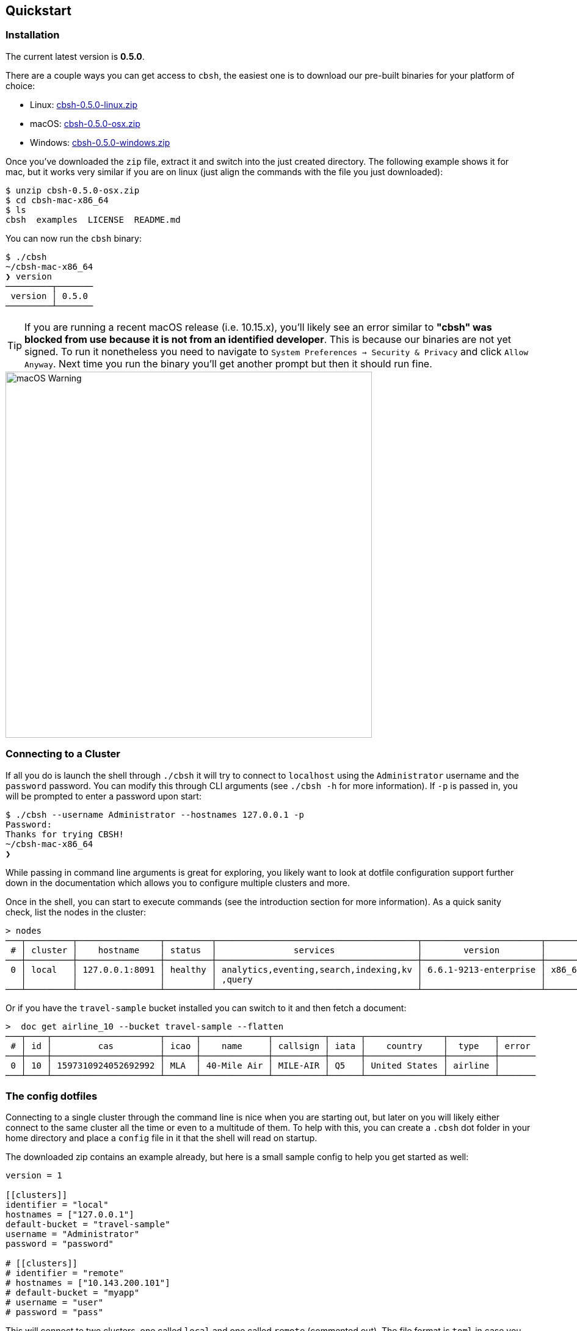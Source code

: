 == Quickstart

=== Installation

The current latest version is *0.5.0*.

There are a couple ways you can get access to `cbsh`, the easiest one is to download our pre-built binaries for your platform of choice:

 - Linux: https://github.com/couchbaselabs/couchbase-shell/releases/download/v0.5.0/cbsh-0.5.0-linux.zip[cbsh-0.5.0-linux.zip]
 - macOS: https://github.com/couchbaselabs/couchbase-shell/releases/download/v0.5.0/cbsh-0.5.0-osx.zip[cbsh-0.5.0-osx.zip]
 - Windows: https://github.com/couchbaselabs/couchbase-shell/releases/download/v0.5.0/cbsh-0.5.0-windows.zip[cbsh-0.5.0-windows.zip]

Once you've downloaded the `zip` file, extract it and switch into the just created directory. The following example shows it for mac, but it works very similar if you are on linux (just align the commands with the file you just downloaded):

```
$ unzip cbsh-0.5.0-osx.zip
$ cd cbsh-mac-x86_64
$ ls
cbsh  examples  LICENSE  README.md
```

You can now run the `cbsh` binary:

```
$ ./cbsh
~/cbsh-mac-x86_64
❯ version
─────────┬───────
 version │ 0.5.0
─────────┴───────
```

TIP: If you are running a recent macOS release (i.e. 10.15.x), you'll likely see an error similar to *"cbsh" was blocked from use because it is not from an identified developer*. This is because our binaries are not yet signed. To run it nonetheless you need to navigate to `System Preferences -> Security & Privacy` and click `Allow Anyway`. Next time you run the binary you'll get another prompt but then it should run fine. 

image::mac-binary-unsigned.png[macOS Warning,600]

=== Connecting to a Cluster

If all you do is launch the shell through `./cbsh` it will try to connect to `localhost` using the `Administrator` username and the `password` password. You can modify this through CLI arguments (see `./cbsh -h` for more information). If `-p` is passed in, you will be prompted to enter a password upon start:

```
$ ./cbsh --username Administrator --hostnames 127.0.0.1 -p
Password:
Thanks for trying CBSH!
~/cbsh-mac-x86_64
❯
```

While passing in command line arguments is great for exploring, you likely want to look at dotfile configuration support further down in the documentation which allows you to configure multiple clusters and more.

Once in the shell, you can start to execute commands (see the introduction section for more information). As a quick sanity check, list the nodes in the cluster:

```
> nodes
───┬─────────┬────────────────┬─────────┬───────────────────────────────────────┬───────────────────────┬───────────────────────────┬──────────────┬─────────────
 # │ cluster │    hostname    │ status  │               services                │        version        │            os             │ memory_total │ memory_free 
───┼─────────┼────────────────┼─────────┼───────────────────────────────────────┼───────────────────────┼───────────────────────────┼──────────────┼─────────────
 0 │ local   │ 127.0.0.1:8091 │ healthy │ analytics,eventing,search,indexing,kv │ 6.6.1-9213-enterprise │ x86_64-apple-darwin18.7.0 │      34.4 GB │      9.7 GB 
   │         │                │         │ ,query                                │                       │                           │              │             
───┴─────────┴────────────────┴─────────┴───────────────────────────────────────┴───────────────────────┴───────────────────────────┴──────────────┴─────────────

```

Or if you have the `travel-sample` bucket installed you can switch to it and then fetch a document:

```
>  doc get airline_10 --bucket travel-sample --flatten
───┬────┬─────────────────────┬──────┬─────────────┬──────────┬──────┬───────────────┬─────────┬───────
 # │ id │         cas         │ icao │    name     │ callsign │ iata │    country    │  type   │ error 
───┼────┼─────────────────────┼──────┼─────────────┼──────────┼──────┼───────────────┼─────────┼───────
 0 │ 10 │ 1597310924052692992 │ MLA  │ 40-Mile Air │ MILE-AIR │ Q5   │ United States │ airline │       
───┴────┴─────────────────────┴──────┴─────────────┴──────────┴──────┴───────────────┴─────────┴───────
```

=== The config dotfiles

Connecting to a single cluster through the command line is nice when you are starting out, but later on you will likely either connect to the same cluster all the time or even to a multitude of them. To help with this, you can create a `.cbsh` dot folder in your home directory and place a `config` file in it that the shell will read on startup.

The downloaded zip contains an example already, but here is a small sample config to help you get started as well:

```
version = 1

[[clusters]]
identifier = "local"
hostnames = ["127.0.0.1"]
default-bucket = "travel-sample"
username = "Administrator"
password = "password"

# [[clusters]]
# identifier = "remote"
# hostnames = ["10.143.200.101"]
# default-bucket = "myapp"
# username = "user"
# password = "pass"
```

This will connect to two clusters, one called `local` and one called `remote` (commented out). The file format is `toml` in case you wonder. Now when you start the shell, it will connect to `local` automatically and you are all set. 

Please check out the reference section on additional parameters you can set as well as how to move the credentials to a separate `credentials` file in case you want to share your config with other people and they do not use the same credentials.
